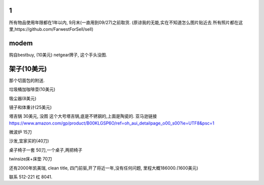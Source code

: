 

1
======================

所有物品使用年限都在1年以内, 9月末(一直用到09/27)之前取货.
(原谅我的无能,实在不知道怎么图片贴近去
所有照片都在这里,https://github.com/FarwestForSell/sell)


modem
========================

购自bestbuy, (10美元)
netgear牌子, 这个手头没图.


架子(10美元)
=======================

那个切面包的附送.

.. image:: ./架子.jpg


垃圾桶加咖啡壶(10美元)


吸尘器(8美元)

镜子和体重计(25美元)

塔吉锅 30美元, 没图
这个大号塔吉锅,底是不锈钢的,上面是陶瓷的.
亚马逊链接 https://www.amazon.com/gp/product/B00KLGSP6O/ref=oh_aui_detailpage_o00_s00?ie=UTF8&psc=1

微波炉 15刀

沙发,宜家买的(40刀)

桌子椅子一套 50刀,一个桌子,两把椅子

twinsize床+床垫 70刀


还有2000年凯美瑞, clean title, 四门前驱,开了将近一年,没有任何问题, 里程大概186000.(1600美元)



联系 512-221 杠 8041. 
